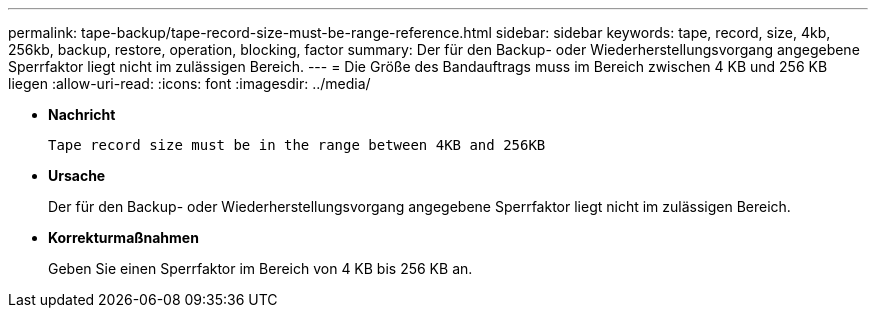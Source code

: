 ---
permalink: tape-backup/tape-record-size-must-be-range-reference.html 
sidebar: sidebar 
keywords: tape, record, size, 4kb, 256kb, backup, restore, operation, blocking, factor 
summary: Der für den Backup- oder Wiederherstellungsvorgang angegebene Sperrfaktor liegt nicht im zulässigen Bereich. 
---
= Die Größe des Bandauftrags muss im Bereich zwischen 4 KB und 256 KB liegen
:allow-uri-read: 
:icons: font
:imagesdir: ../media/


[role="lead"]
* *Nachricht*
+
`Tape record size must be in the range between 4KB and 256KB`

* *Ursache*
+
Der für den Backup- oder Wiederherstellungsvorgang angegebene Sperrfaktor liegt nicht im zulässigen Bereich.

* *Korrekturmaßnahmen*
+
Geben Sie einen Sperrfaktor im Bereich von 4 KB bis 256 KB an.


